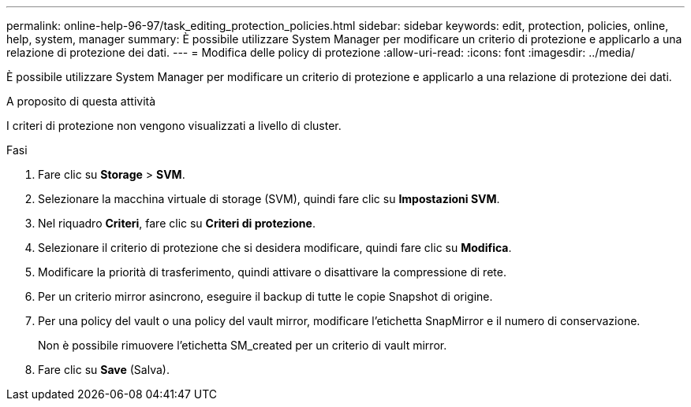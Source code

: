 ---
permalink: online-help-96-97/task_editing_protection_policies.html 
sidebar: sidebar 
keywords: edit, protection, policies, online, help, system, manager 
summary: È possibile utilizzare System Manager per modificare un criterio di protezione e applicarlo a una relazione di protezione dei dati. 
---
= Modifica delle policy di protezione
:allow-uri-read: 
:icons: font
:imagesdir: ../media/


[role="lead"]
È possibile utilizzare System Manager per modificare un criterio di protezione e applicarlo a una relazione di protezione dei dati.

.A proposito di questa attività
I criteri di protezione non vengono visualizzati a livello di cluster.

.Fasi
. Fare clic su *Storage* > *SVM*.
. Selezionare la macchina virtuale di storage (SVM), quindi fare clic su *Impostazioni SVM*.
. Nel riquadro *Criteri*, fare clic su *Criteri di protezione*.
. Selezionare il criterio di protezione che si desidera modificare, quindi fare clic su *Modifica*.
. Modificare la priorità di trasferimento, quindi attivare o disattivare la compressione di rete.
. Per un criterio mirror asincrono, eseguire il backup di tutte le copie Snapshot di origine.
. Per una policy del vault o una policy del vault mirror, modificare l'etichetta SnapMirror e il numero di conservazione.
+
Non è possibile rimuovere l'etichetta SM_created per un criterio di vault mirror.

. Fare clic su *Save* (Salva).

